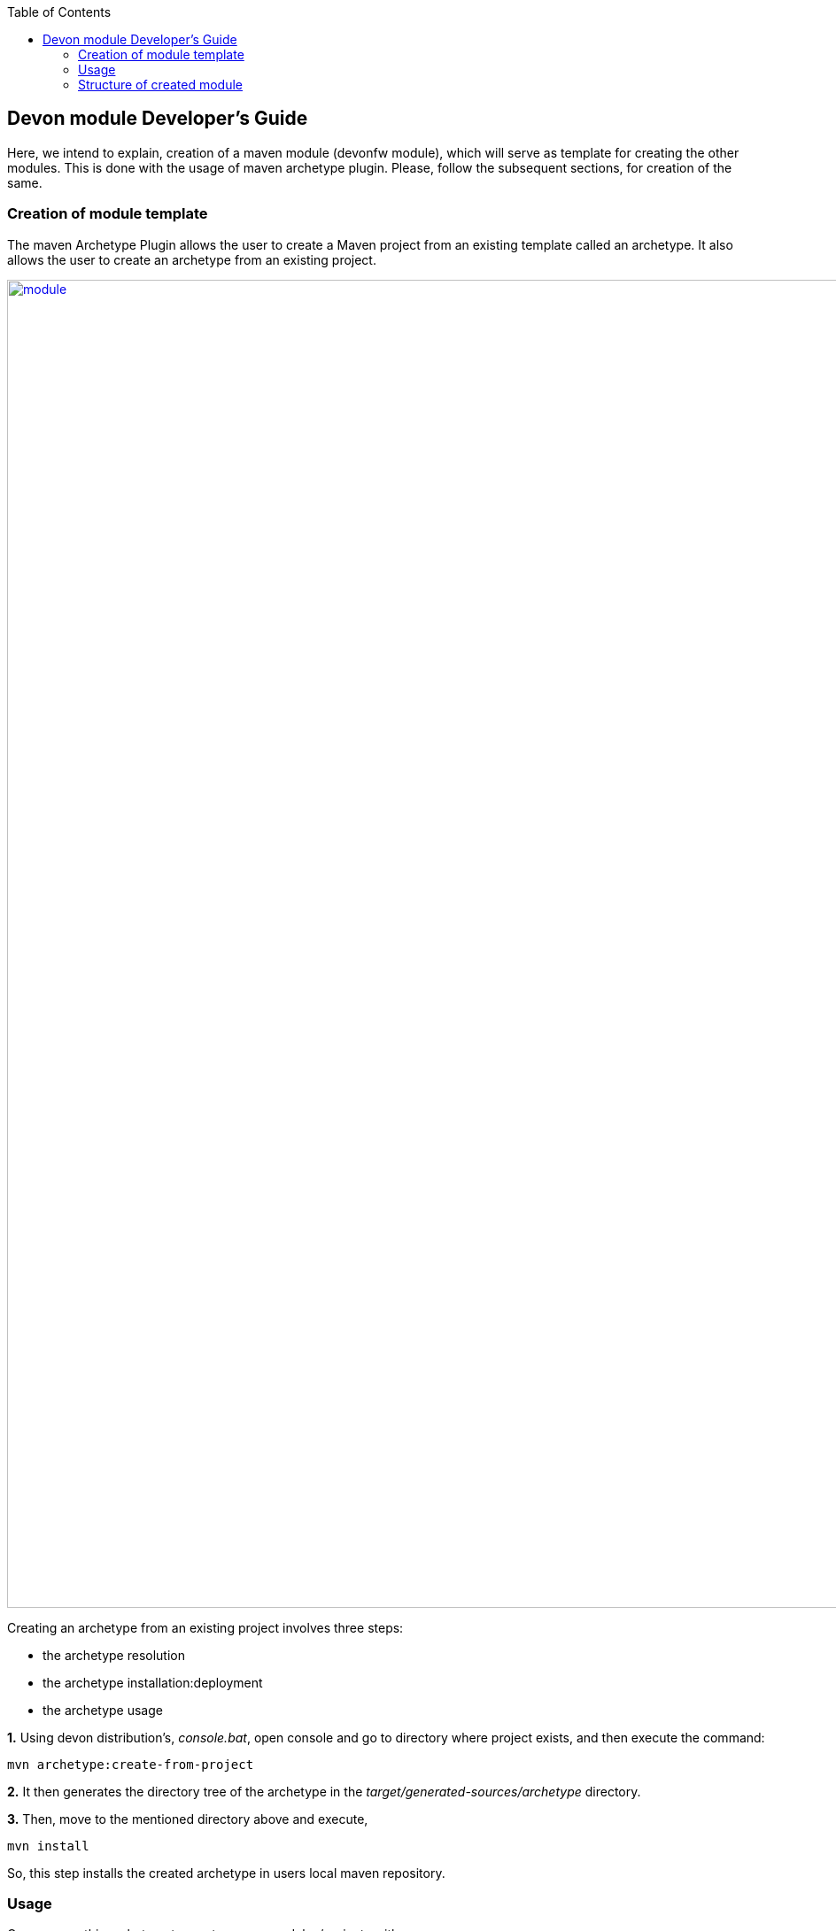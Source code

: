 :toc: macro
toc::[]

:doctype: book
:reproducible:
:source-highlighter: rouge
:listing-caption: Listing

== Devon module Developer's Guide

Here, we intend to explain, creation of a maven module (devonfw module), which will serve as template for creating the other modules.
This is done with the usage of maven archetype plugin. Please, follow the subsequent sections, for creation of the same.

=== Creation of module template

The maven Archetype Plugin allows the user to create a Maven project from an existing template called an archetype.
It also allows the user to create an archetype from an existing project.

image::images/devon-module-dev-guide/module.png["module",width="1500", link="images/devon-module-dev-guide/module.png"]



Creating an archetype from an existing project involves three steps:

* the archetype resolution
* the archetype installation:deployment
* the archetype usage

*1.* Using devon distribution's, _console.bat_, open console and go to directory where project exists, and then execute the command:
 
[source,java]
----
mvn archetype:create-from-project
----

*2.* It then generates the directory tree of the archetype in the _target/generated-sources/archetype_ directory.

*3.* Then, move to the mentioned directory above and execute,

[source,java]
----
mvn install
----

So, this step installs the created archetype in users local maven repository.

=== Usage

One can use this archetype to create maven modules/projects with:

* Eclipse
* From command line

==== Creation of module/project using Eclipse

If one wants to create project using archetype in Eclipse, follow below steps:

Go to File --> New --> Maven Project

image::images/devon-module-dev-guide/create-project-eclipse.png["create project in eclipse",width="450", link="images/devon-module-dev-guide/create-project-eclipse.png"]

Click on the Next button.

image::images/devon-module-dev-guide/new-maven-project.png/["create new maven project in eclipse",width="450", link="images/devon-module-dev-guide/new-maven-project.png"]

Select archetype.

image::images/devon-module-dev-guide/select-archetype.png/["select archetype",width="450", link="images/devon-module-dev-guide/select-archetype.png"]

For the very first time, when we use archetype in Eclipse, it sometimes does not appear in the list of available archetypes. So in that case, use _"add archetype"_ button.

Once you select archetype, and press "_Next_" button, a dialog appears, where you need to put desired _artifactid_ and _group id_ and click finish button.
A new project is created on the basis of chosen archetype.

==== Creation of module through command line

To use command line, go to your devon distribution and run _console.bat_
Once the console is opened, execute the command:

[source , java]
----

mvn -DarchetypeVersion=dev-SNAPSHOT -DarchetypeGroupId=devonfw-archetype
-DarchetypeArtifactId=com.capgemini.devonfw.dev archetype:generate
-DgroupId=com.devonfw.modules -DartifactId=samplemodule -Dversion=0.1-SNAPSHOT
-Dpackage=com.devonfw.modules.samplemodule

----

As, we are using Eclipse Neon version and it mandates the usage of java 8.
So, if you don't have the latest devon distribution and you want to use this archetype for the module creation, follow below steps:

1. When you use archetype with java version lower than java 8, project will be created and you will get error like: 

*_Unbound classpath container: 'JRE System Library [JavaSE-1.8]' in project {project_name}_*, you will have to manually point installed JRE to desired version. Please, refer https://github.com/devonfw/devon-guide/wiki/Compatibility-guide-for-Java7-Java8-and-Tomcat7-Tomcat8[here].

2. Once, the project is created and step 1 is done, you need to manually change the java version in _pom.xml_ to the desired java version. So, the generated _pom.xml_ would have version as shown below:

[source , java]
----
 <java.version>1.8</java.version>
----

Please, change it to

[source , java]
----
 <java.version>1.7</java.version>
----

Once, these 2 steps are done, then you can proceed with newly created project/module.


=== Structure of created module

Once, above steps are followed, created module structure would look like below:

image::images/devon-module-dev-guide/new-maven-module5.png["new-maven-module5",width="450", link="images/devon-module-dev-guide/new-maven-module5.png"]

Here are the details of the structure:

At the top level files descriptive of the project: a _pom.xml_ file. In addition, there are textual documents meant for the user to be able to read immediately on receiving the source: README.txt, LICENSE.txt, etc.

There are just two subdirectories of this structure: src and target. The only other directories that would be expected here are metadata like CVS, .git or .svn, and any subprojects in a multiproject build (each of which would be laid out as above).

The target directory is used to house all the output of the build.

The src directory contains all of the source material for building the project, its site and so on. It contains a subdirectory for each type: main for the main build artifact, test for the unit test code and resources, site and so on.


1. "first" is the maven multi module project. Lets say, you want to create a new module in this project using new module archetype.

2. "module" created using archetype.

3. "module[boot]" the whole structure like _src/main/java_ etc can be seen inside it.

4. Directory for the language java.

5. contains all the resources like .properties file etc. For example, _application.properties_.

6. Contains all test classes(.java), like junit etc.

7. Contains resources required for testing purposes.